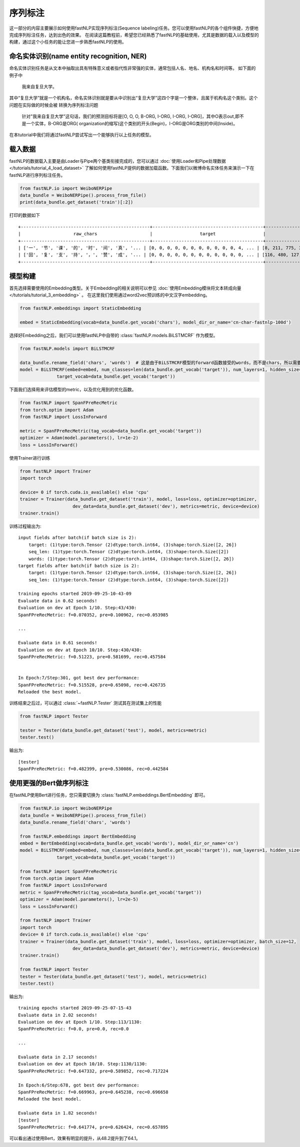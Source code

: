 =====================
序列标注
=====================

这一部分的内容主要展示如何使用fastNLP实现序列标注(Sequence labeling)任务。您可以使用fastNLP的各个组件快捷，方便地完成序列标注任务，达到出色的效果。
在阅读这篇教程前，希望您已经熟悉了fastNLP的基础使用，尤其是数据的载入以及模型的构建，通过这个小任务的能让您进一步熟悉fastNLP的使用。

命名实体识别(name entity recognition, NER)
------------------------------------------

命名实体识别任务是从文本中抽取出具有特殊意义或者指代性非常强的实体，通常包括人名、地名、机构名和时间等。
如下面的例子中

    我来自复旦大学。

其中“复旦大学”就是一个机构名，命名实体识别就是要从中识别出“复旦大学”这四个字是一个整体，且属于机构名这个类别。这个问题在实际做的时候会被
转换为序列标注问题

    针对"我来自复旦大学"这句话，我们的预测目标将是[O, O, O, B-ORG, I-ORG, I-ORG, I-ORG]，其中O表示out,即不是一个实体，B-ORG是ORG(
    organization的缩写)这个类别的开头(Begin)，I-ORG是ORG类别的中间(Inside)。

在本tutorial中我们将通过fastNLP尝试写出一个能够执行以上任务的模型。

载入数据
------------------------------------------
fastNLP的数据载入主要是由Loader与Pipe两个基类衔接完成的，您可以通过 :doc:`使用Loader和Pipe处理数据 </tutorials/tutorial_4_load_dataset>`
了解如何使用fastNLP提供的数据加载函数。下面我们以微博命名实体任务来演示一下在fastNLP进行序列标注任务。

.. code-block:: python

    from fastNLP.io import WeiboNERPipe
    data_bundle = WeiboNERPipe().process_from_file()
    print(data_bundle.get_dataset('train')[:2])

打印的数据如下 ::

    +-------------------------------------------------+------------------------------------------+------------------------------------------+---------+
    |                    raw_chars                    |                  target                  |                  chars                   | seq_len |
    +-------------------------------------------------+------------------------------------------+------------------------------------------+---------+
    | ['一', '节', '课', '的', '时', '间', '真', '... | [0, 0, 0, 0, 0, 0, 0, 0, 0, 0, 0, 4, ... | [8, 211, 775, 3, 49, 245, 89, 26, 101... |    16   |
    | ['回', '复', '支', '持', '，', '赞', '成', '... | [0, 0, 0, 0, 0, 0, 0, 0, 0, 0, 0, 0, ... | [116, 480, 127, 109, 2, 446, 134, 2, ... |    59   |
    +-------------------------------------------------+------------------------------------------+------------------------------------------+---------+


模型构建
--------------------------------

首先选择需要使用的Embedding类型。关于Embedding的相关说明可以参见 :doc:`使用Embedding模块将文本转成向量 </tutorials/tutorial_3_embedding>` 。
在这里我们使用通过word2vec预训练的中文汉字embedding。

.. code-block:: python

    from fastNLP.embeddings import StaticEmbedding

    embed = StaticEmbedding(vocab=data_bundle.get_vocab('chars'), model_dir_or_name='cn-char-fastnlp-100d')

选择好Embedding之后，我们可以使用fastNLP中自带的 :class:`fastNLP.models.BiLSTMCRF` 作为模型。

.. code-block:: python

    from fastNLP.models import BiLSTMCRF

    data_bundle.rename_field('chars', 'words')  # 这是由于BiLSTMCRF模型的forward函数接受的words，而不是chars，所以需要把这一列重新命名
    model = BiLSTMCRF(embed=embed, num_classes=len(data_bundle.get_vocab('target')), num_layers=1, hidden_size=200, dropout=0.5,
                  target_vocab=data_bundle.get_vocab('target'))

下面我们选择用来评估模型的metric，以及优化用到的优化函数。

.. code-block:: python

    from fastNLP import SpanFPreRecMetric
    from torch.optim import Adam
    from fastNLP import LossInForward

    metric = SpanFPreRecMetric(tag_vocab=data_bundle.get_vocab('target'))
    optimizer = Adam(model.parameters(), lr=1e-2)
    loss = LossInForward()

使用Trainer进行训练

.. code-block:: python

    from fastNLP import Trainer
    import torch

    device= 0 if torch.cuda.is_available() else 'cpu'
    trainer = Trainer(data_bundle.get_dataset('train'), model, loss=loss, optimizer=optimizer,
                        dev_data=data_bundle.get_dataset('dev'), metrics=metric, device=device)
    trainer.train()

训练过程输出为::

    input fields after batch(if batch size is 2):
        target: (1)type:torch.Tensor (2)dtype:torch.int64, (3)shape:torch.Size([2, 26])
        seq_len: (1)type:torch.Tensor (2)dtype:torch.int64, (3)shape:torch.Size([2])
        words: (1)type:torch.Tensor (2)dtype:torch.int64, (3)shape:torch.Size([2, 26])
    target fields after batch(if batch size is 2):
        target: (1)type:torch.Tensor (2)dtype:torch.int64, (3)shape:torch.Size([2, 26])
        seq_len: (1)type:torch.Tensor (2)dtype:torch.int64, (3)shape:torch.Size([2])

    training epochs started 2019-09-25-10-43-09
    Evaluate data in 0.62 seconds!
    Evaluation on dev at Epoch 1/10. Step:43/430:
    SpanFPreRecMetric: f=0.070352, pre=0.100962, rec=0.053985

    ...

    Evaluate data in 0.61 seconds!
    Evaluation on dev at Epoch 10/10. Step:430/430:
    SpanFPreRecMetric: f=0.51223, pre=0.581699, rec=0.457584


    In Epoch:7/Step:301, got best dev performance:
    SpanFPreRecMetric: f=0.515528, pre=0.65098, rec=0.426735
    Reloaded the best model.

训练结束之后过，可以通过 :class:`~fastNLP.Tester` 测试其在测试集上的性能

.. code-block:: python

    from fastNLP import Tester

    tester = Tester(data_bundle.get_dataset('test'), model, metrics=metric)
    tester.test()

输出为::

    [tester]
    SpanFPreRecMetric: f=0.482399, pre=0.530086, rec=0.442584


使用更强的Bert做序列标注
--------------------------------

在fastNLP使用Bert进行任务，您只需要切换为 :class:`fastNLP.embeddings.BertEmbedding` 即可。

.. code-block:: python

    from fastNLP.io import WeiboNERPipe
    data_bundle = WeiboNERPipe().process_from_file()
    data_bundle.rename_field('chars', 'words')

    from fastNLP.embeddings import BertEmbedding
    embed = BertEmbedding(vocab=data_bundle.get_vocab('words'), model_dir_or_name='cn')
    model = BiLSTMCRF(embed=embed, num_classes=len(data_bundle.get_vocab('target')), num_layers=1, hidden_size=200, dropout=0.5,
                  target_vocab=data_bundle.get_vocab('target'))

    from fastNLP import SpanFPreRecMetric
    from torch.optim import Adam
    from fastNLP import LossInForward
    metric = SpanFPreRecMetric(tag_vocab=data_bundle.get_vocab('target'))
    optimizer = Adam(model.parameters(), lr=2e-5)
    loss = LossInForward()

    from fastNLP import Trainer
    import torch
    device= 0 if torch.cuda.is_available() else 'cpu'
    trainer = Trainer(data_bundle.get_dataset('train'), model, loss=loss, optimizer=optimizer, batch_size=12,
                        dev_data=data_bundle.get_dataset('dev'), metrics=metric, device=device)
    trainer.train()

    from fastNLP import Tester
    tester = Tester(data_bundle.get_dataset('test'), model, metrics=metric)
    tester.test()

输出为::

    training epochs started 2019-09-25-07-15-43
    Evaluate data in 2.02 seconds!
    Evaluation on dev at Epoch 1/10. Step:113/1130:
    SpanFPreRecMetric: f=0.0, pre=0.0, rec=0.0

    ...

    Evaluate data in 2.17 seconds!
    Evaluation on dev at Epoch 10/10. Step:1130/1130:
    SpanFPreRecMetric: f=0.647332, pre=0.589852, rec=0.717224

    In Epoch:6/Step:678, got best dev performance:
    SpanFPreRecMetric: f=0.669963, pre=0.645238, rec=0.696658
    Reloaded the best model.

    Evaluate data in 1.82 seconds!
    [tester]
    SpanFPreRecMetric: f=0.641774, pre=0.626424, rec=0.657895

可以看出通过使用Bert，效果有明显的提升，从48.2提升到了64.1。